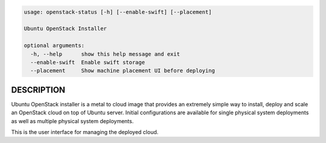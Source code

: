 
.. code::

    usage: openstack-status [-h] [--enable-swift] [--placement]
    
    Ubuntu OpenStack Installer
    
    optional arguments:
      -h, --help      show this help message and exit
      --enable-swift  Enable swift storage
      --placement     Show machine placement UI before deploying

DESCRIPTION
===========

Ubuntu OpenStack installer is a metal to cloud image that provides an extremely
simple way to install, deploy and scale an OpenStack cloud on top of
Ubuntu server. Initial configurations are available for single
physical system deployments as well as multiple physical system
deployments.

This is the user interface for managing the deployed cloud.
